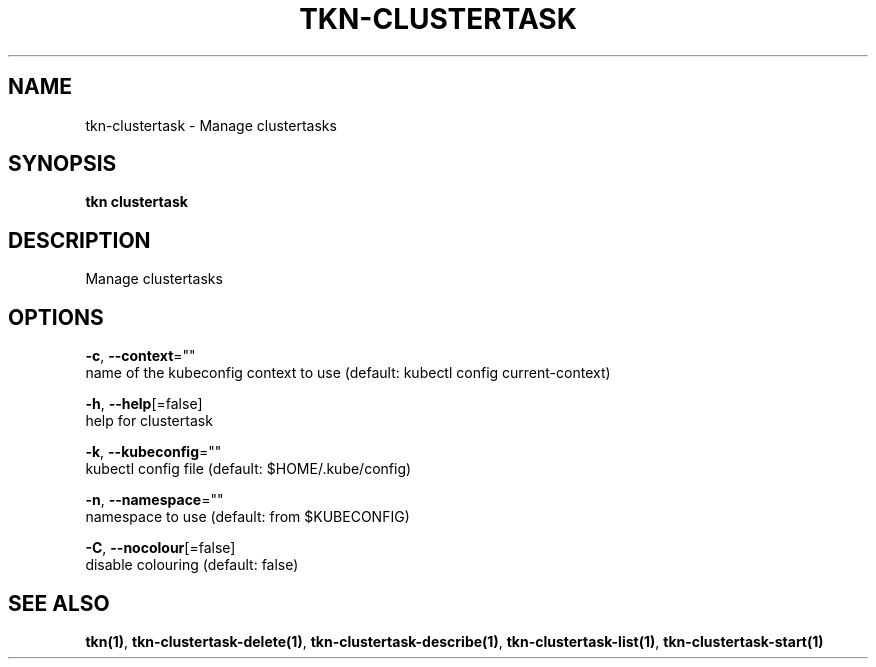 .TH "TKN\-CLUSTERTASK" "1" "" "Auto generated by spf13/cobra" "" 
.nh
.ad l


.SH NAME
.PP
tkn\-clustertask \- Manage clustertasks


.SH SYNOPSIS
.PP
\fBtkn clustertask\fP


.SH DESCRIPTION
.PP
Manage clustertasks


.SH OPTIONS
.PP
\fB\-c\fP, \fB\-\-context\fP=""
    name of the kubeconfig context to use (default: kubectl config current\-context)

.PP
\fB\-h\fP, \fB\-\-help\fP[=false]
    help for clustertask

.PP
\fB\-k\fP, \fB\-\-kubeconfig\fP=""
    kubectl config file (default: $HOME/.kube/config)

.PP
\fB\-n\fP, \fB\-\-namespace\fP=""
    namespace to use (default: from $KUBECONFIG)

.PP
\fB\-C\fP, \fB\-\-nocolour\fP[=false]
    disable colouring (default: false)


.SH SEE ALSO
.PP
\fBtkn(1)\fP, \fBtkn\-clustertask\-delete(1)\fP, \fBtkn\-clustertask\-describe(1)\fP, \fBtkn\-clustertask\-list(1)\fP, \fBtkn\-clustertask\-start(1)\fP
